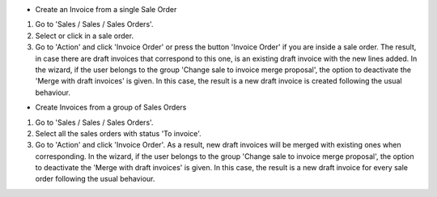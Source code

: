 * Create an Invoice from a single Sale Order

#. Go to 'Sales / Sales / Sales Orders'.
#. Select or click in a sale order.
#. Go to 'Action' and click 'Invoice Order' or press the button 'Invoice
   Order' if you are inside a sale order. The result, in case there are draft
   invoices that correspond to this one, is an existing draft invoice with
   the new lines added.
   In the wizard, if the user belongs to the group 'Change sale to invoice merge
   proposal', the option to deactivate the 'Merge with draft invoices' is
   given. In this case, the result is a new draft invoice is created
   following the usual behaviour.

* Create Invoices from a group of Sales Orders

#. Go to 'Sales / Sales / Sales Orders'.
#. Select all the sales orders with status 'To invoice'.
#. Go to 'Action' and click 'Invoice Order'. As a result, new draft invoices
   will be merged with existing ones when corresponding.
   In the wizard, if the user belongs to the group 'Change sale to invoice merge
   proposal', the option to deactivate the 'Merge with draft invoices' is
   given. In this case, the result is a new draft invoice for every sale
   order following the usual behaviour.

